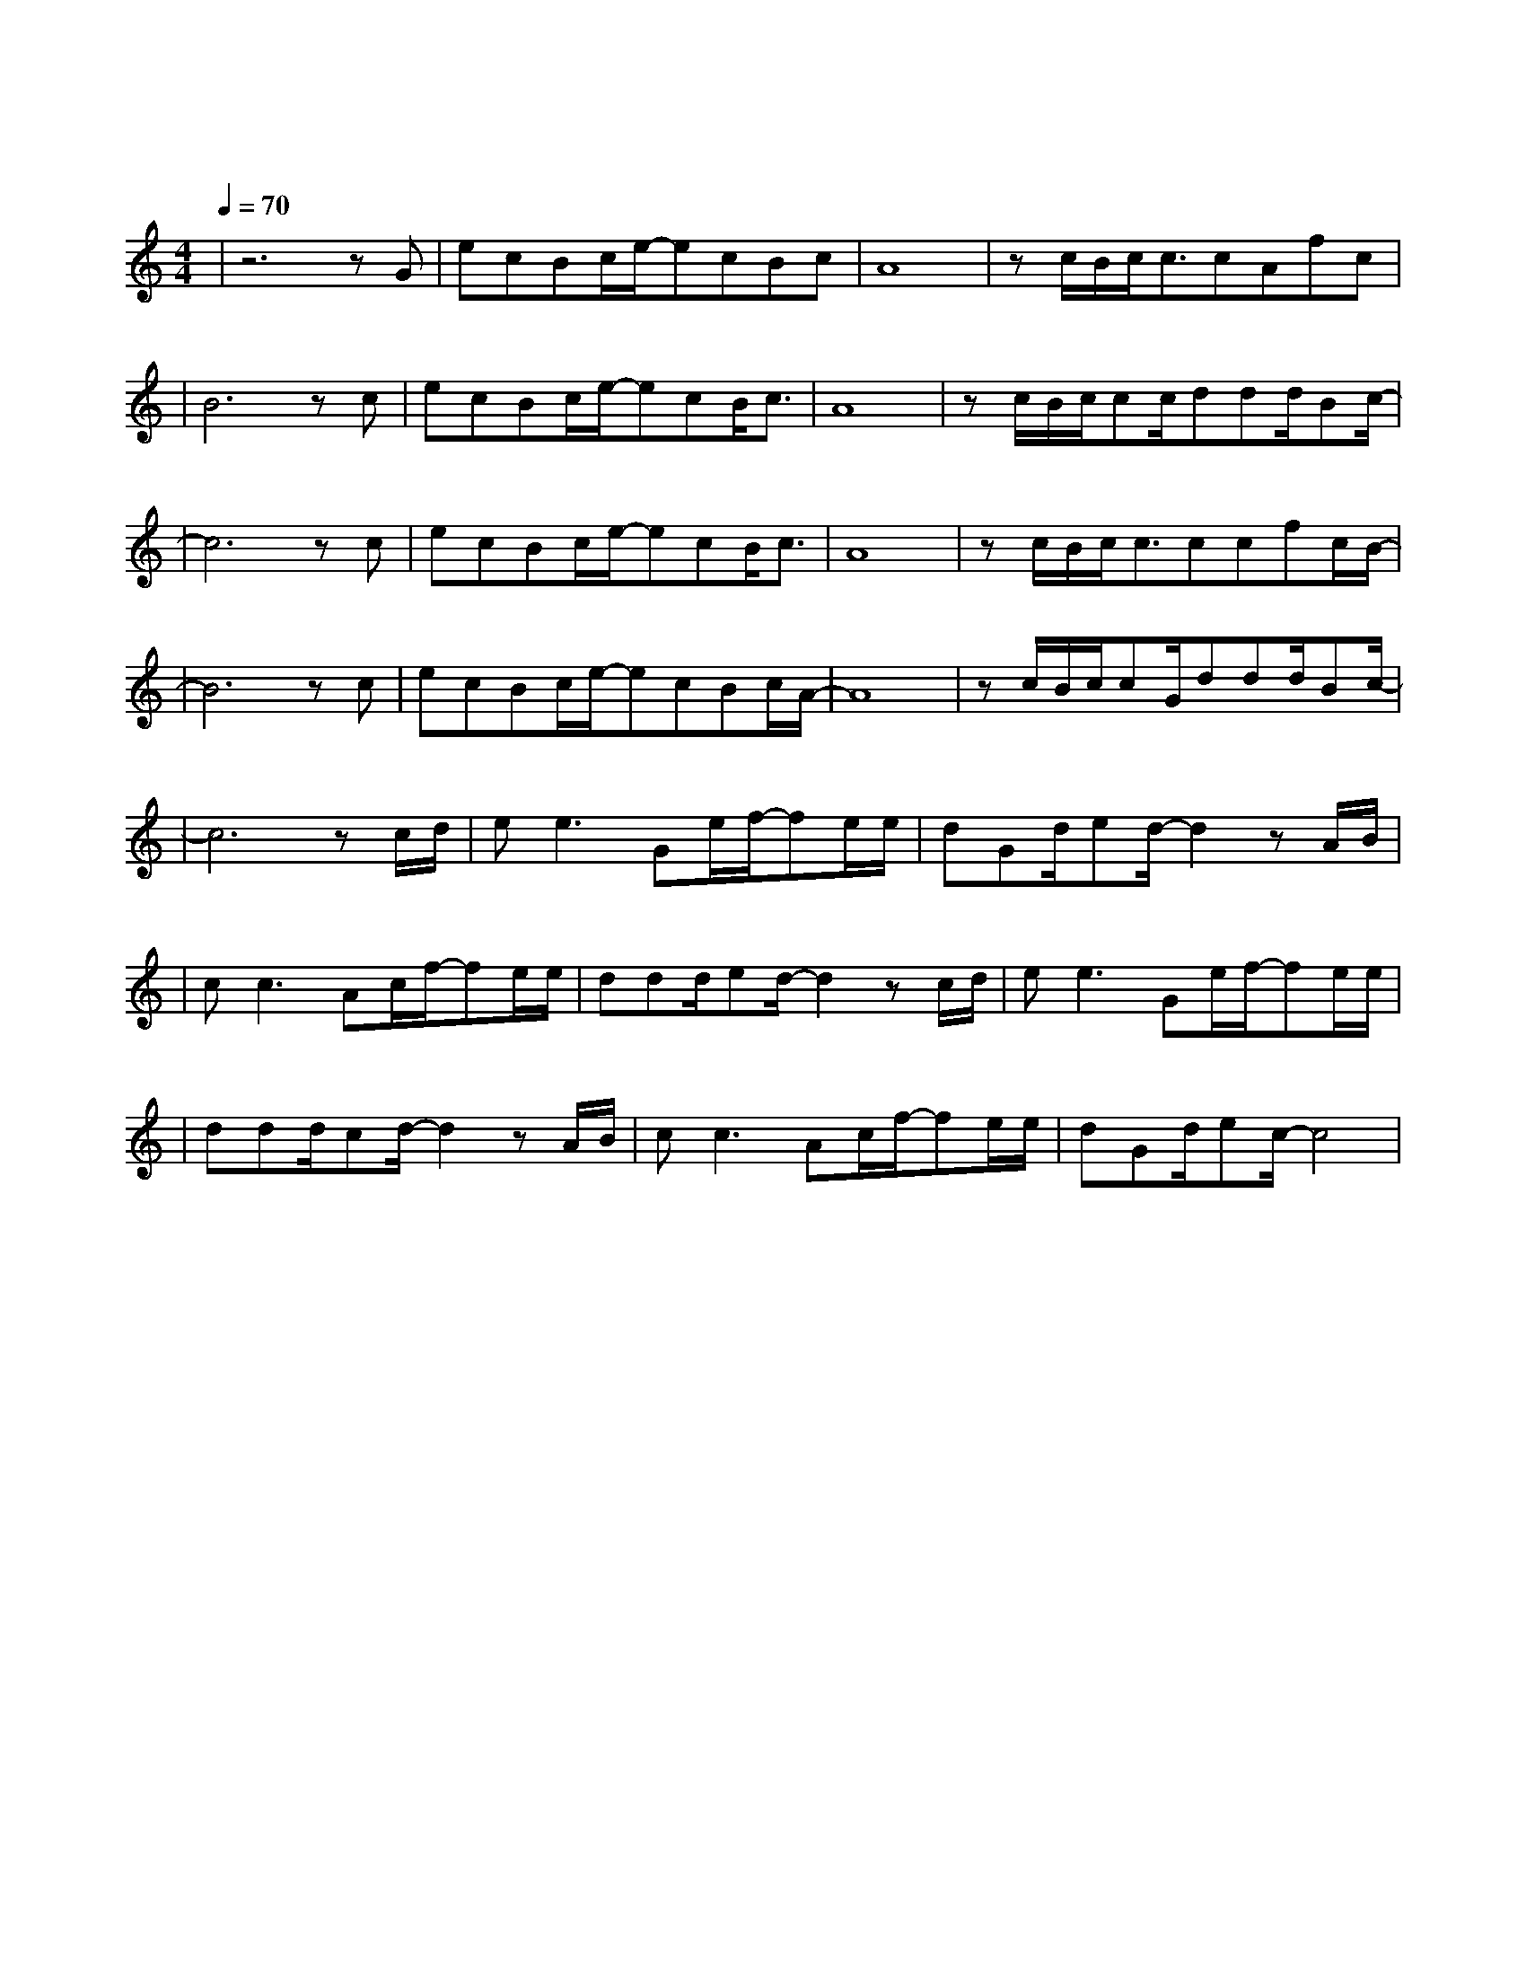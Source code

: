 X:1
T:荒岛
M:4/4
L:1/8
V:1
Q:1/4=70
K:C
|z6zG|ecBc/2e/2-ecBc|A8|zc/2B/2c/2c3/2cAfc|
w: 我|听 见 雨 滴 落 下 的 声|音|一 点 一 滴 敲 打 我 的|
|B6zc|ecBc/2e/2-ecB/2c3/2|A8|zc/2B/2c/2cc/2ddd/2Bc/2-|
w: 心 我|听 见 午 夜 时 分 的 清|醒|没 有 一 条 路 通 向 你 的 心|
|c6zc|ecBc/2e/2-ecB/2c3/2|A8|zc/2B/2c/2c3/2ccfc/2B/2-|
w: |我|听 见 一 只 盲 目 的 蜻|蜓|爱 上 一 个 空 心 玻 璃 瓶|
|B6zc|ecBc/2e/2-ecBc/2A/2-|A8|zc/2B/2c/2cG/2ddd/2Bc/2-|
w: |我|听 见 冰 雪 融 化 的 声 音| |却 听 不 见 你 风 中 的 回 音|
|c6zc/2d/2|ee3Ge/2f/2-fe/2e/2|dGd/2ed/2-d2zA/2B/2|
w:我 听|见 了 你  的 声 音 在|最 北 的 山 顶 我 听|
|cc3Ac/2f/2-fe/2e/2|ddd/2ed/2-d2zc/2d/2|ee3Ge/2f/2-fe/2e/2|
w:见 了 你 的 回 应 在|最 深 的 海 底 我 听|见 了 你 的 哭 泣 在|
|ddd/2cd/2-d2zA/2B/2|cc3Ac/2f/2-fe/2e/2|dGd/2ec/2-c4|
w: 层 层 海 浪 里 我 听|见 了 你 的 决 定 在|飞 鸟 的 梦 里|